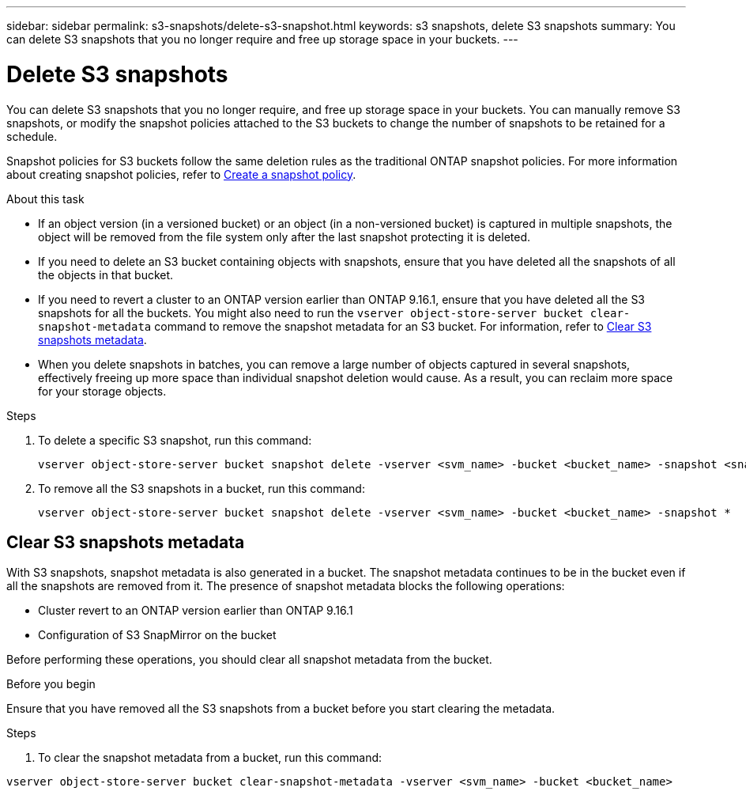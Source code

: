 ---
sidebar: sidebar
permalink: s3-snapshots/delete-s3-snapshot.html
keywords: s3 snapshots, delete S3 snapshots
summary: You can delete S3 snapshots that you no longer require and free up storage space in your buckets.
---

= Delete S3 snapshots 
:toclevels: 1
:hardbreaks:
:nofooter:
:icons: font
:linkattrs:
:imagesdir: ../media/

[.lead]
You can delete S3 snapshots that you no longer require, and free up storage space in your buckets. You can manually remove S3 snapshots, or modify the snapshot policies attached to the S3 buckets to change the number of snapshots to be retained for a schedule.

Snapshot policies for S3 buckets follow the same deletion rules as the traditional ONTAP snapshot policies. For more information about creating snapshot policies, refer to link:../data-protection/create-snapshot-policy-task.html[Create a snapshot policy].

.About this task

* If an object version (in a versioned bucket) or an object (in a non-versioned bucket) is captured in multiple snapshots, the object will be removed from the file system only after the last snapshot protecting it is deleted.
* If you need to delete an S3 bucket containing objects with snapshots, ensure that you have deleted all the snapshots of all the objects in that bucket.
* If you need to revert a cluster to an ONTAP version earlier than ONTAP 9.16.1, ensure that you have deleted all the S3 snapshots for all the buckets. You might also need to run the `vserver object-store-server bucket clear-snapshot-metadata` command to remove the snapshot metadata for an S3 bucket. For information, refer to link:../s3-snapshots/delete-s3-snapshot.html#clear-s3-snapshots-metadata[Clear S3 snapshots metadata].
* When you delete snapshots in batches, you can remove a large number of objects captured in several snapshots, effectively freeing up more space than individual snapshot deletion would cause. As a result, you can reclaim more space for your storage objects.

.Steps

. To delete a specific S3 snapshot, run this command: 
+
----
vserver object-store-server bucket snapshot delete -vserver <svm_name> -bucket <bucket_name> -snapshot <snapshot_name>
----
+
. To remove all the S3 snapshots in a bucket, run this command:
+
----
vserver object-store-server bucket snapshot delete -vserver <svm_name> -bucket <bucket_name> -snapshot *
----

== Clear S3 snapshots metadata
With S3 snapshots, snapshot metadata is also generated in a bucket. The snapshot metadata continues to be in the bucket even if all the snapshots are removed from it. The presence of snapshot metadata blocks the following operations:

* Cluster revert to an ONTAP version earlier than ONTAP 9.16.1
* Configuration of S3 SnapMirror on the bucket

Before performing these operations, you should clear all snapshot metadata from the bucket.

.Before you begin
Ensure that you have removed all the S3 snapshots from a bucket before you start clearing the metadata.

.Steps

. To clear the snapshot metadata from a bucket, run this command:

----
vserver object-store-server bucket clear-snapshot-metadata -vserver <svm_name> -bucket <bucket_name>
----
 

